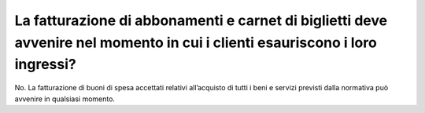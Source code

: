 La fatturazione di abbonamenti e carnet di biglietti deve avvenire nel momento in cui i clienti esauriscono i loro ingressi?
============================================================================================================================

No. La fatturazione di buoni di spesa accettati relativi all’acquisto di tutti i beni e servizi previsti dalla normativa può avvenire in qualsiasi momento.